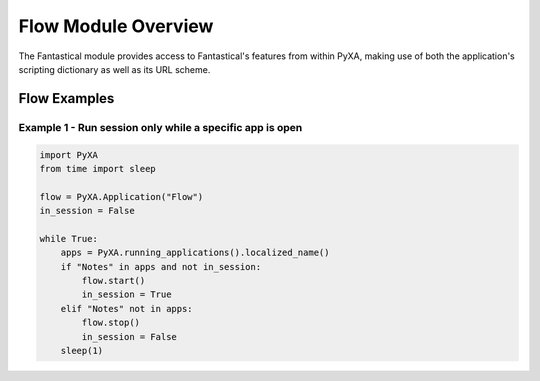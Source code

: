 Flow Module Overview
====================

The Fantastical module provides access to Fantastical's features from within PyXA, making use of both the application's scripting dictionary as well as its URL scheme.

Flow Examples
#############

Example 1 - Run session only while a specific app is open
*********************************************************

.. code-block:: python

    import PyXA
    from time import sleep

    flow = PyXA.Application("Flow")
    in_session = False

    while True:
        apps = PyXA.running_applications().localized_name()
        if "Notes" in apps and not in_session:
            flow.start()
            in_session = True
        elif "Notes" not in apps:
            flow.stop()
            in_session = False
        sleep(1)